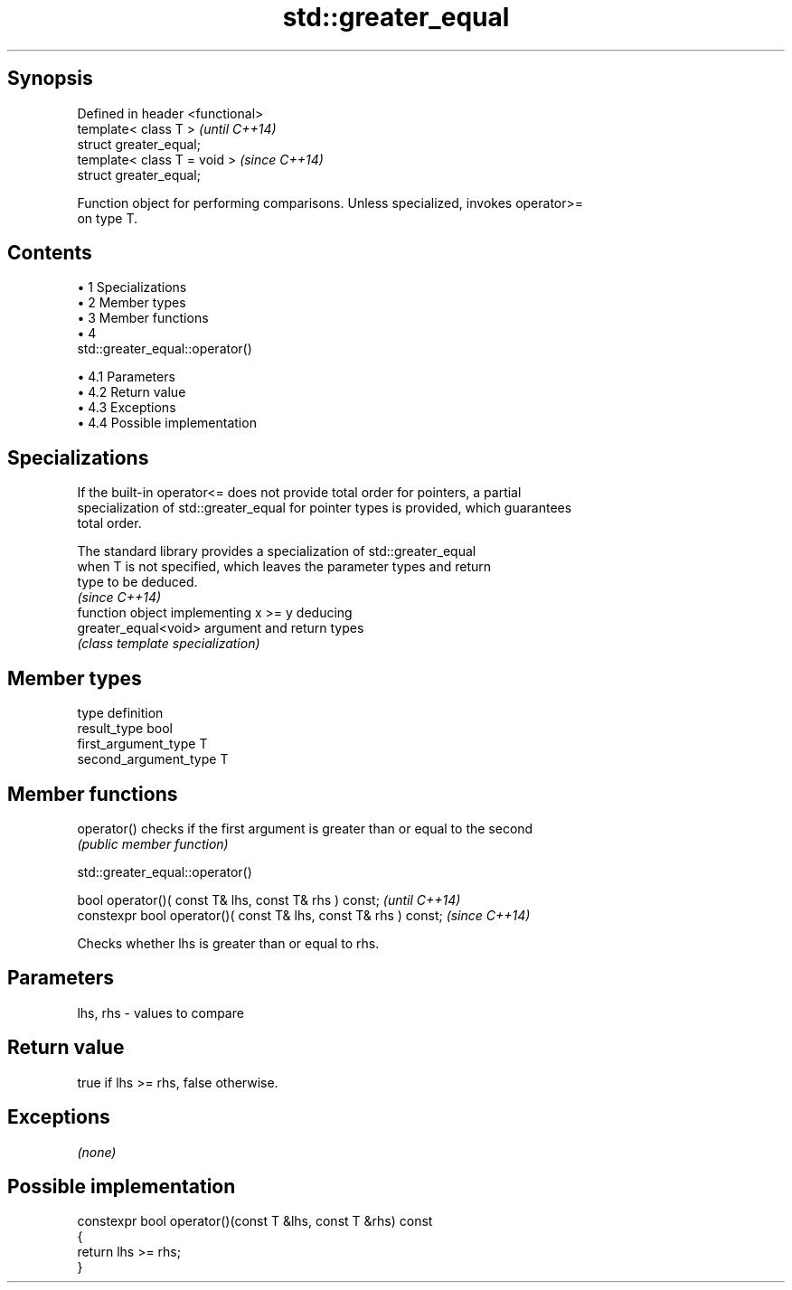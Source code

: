 .TH std::greater_equal 3 "Apr 19 2014" "1.0.0" "C++ Standard Libary"
.SH Synopsis
   Defined in header <functional>
   template< class T >             \fI(until C++14)\fP
   struct greater_equal;
   template< class T = void >      \fI(since C++14)\fP
   struct greater_equal;

   Function object for performing comparisons. Unless specialized, invokes operator>=
   on type T.

.SH Contents

     • 1 Specializations
     • 2 Member types
     • 3 Member functions
     • 4
       std::greater_equal::operator()

          • 4.1 Parameters
          • 4.2 Return value
          • 4.3 Exceptions
          • 4.4 Possible implementation

.SH Specializations

   If the built-in operator<= does not provide total order for pointers, a partial
   specialization of std::greater_equal for pointer types is provided, which guarantees
   total order.

   The standard library provides a specialization of std::greater_equal
   when T is not specified, which leaves the parameter types and return
   type to be deduced.
                                                                          \fI(since C++14)\fP
                       function object implementing x >= y deducing
   greater_equal<void> argument and return types
                       \fI(class template specialization)\fP

.SH Member types

   type                 definition
   result_type          bool
   first_argument_type  T
   second_argument_type T

.SH Member functions

   operator() checks if the first argument is greater than or equal to the second
              \fI(public member function)\fP

                              std::greater_equal::operator()

   bool operator()( const T& lhs, const T& rhs ) const;            \fI(until C++14)\fP
   constexpr bool operator()( const T& lhs, const T& rhs ) const;  \fI(since C++14)\fP

   Checks whether lhs is greater than or equal to rhs.

.SH Parameters

   lhs, rhs - values to compare

.SH Return value

   true if lhs >= rhs, false otherwise.

.SH Exceptions

   \fI(none)\fP

.SH Possible implementation

   constexpr bool operator()(const T &lhs, const T &rhs) const
   {
       return lhs >= rhs;
   }
